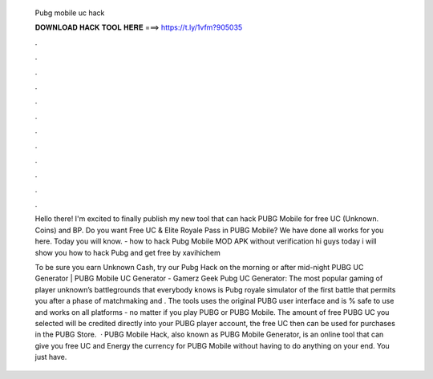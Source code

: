   Pubg mobile uc hack
  
  
  
  𝐃𝐎𝐖𝐍𝐋𝐎𝐀𝐃 𝐇𝐀𝐂𝐊 𝐓𝐎𝐎𝐋 𝐇𝐄𝐑𝐄 ===> https://t.ly/1vfm?905035
  
  
  
  .
  
  
  
  .
  
  
  
  .
  
  
  
  .
  
  
  
  .
  
  
  
  .
  
  
  
  .
  
  
  
  .
  
  
  
  .
  
  
  
  .
  
  
  
  .
  
  
  
  .
  
  Hello there! I'm excited to finally publish my new tool that can hack PUBG Mobile for free UC (Unknown. Coins) and BP. Do you want Free UC & Elite Royale Pass in PUBG Mobile? We have done all works for you here. Today you will know. - how to hack Pubg Mobile MOD APK without verification hi guys today i will show you how to hack Pubg and get free by xavihichem
  
  To be sure you earn Unknown Cash, try our Pubg Hack on the morning or after mid-night PUBG UC Generator | PUBG Mobile UC Generator - Gamerz Geek Pubg UC Generator: The most popular gaming of player unknown’s battlegrounds that everybody knows is Pubg  royale simulator of the first battle that permits you after a phase of matchmaking and . The tools uses the original PUBG user interface and is % safe to use and works on all platforms - no matter if you play PUBG or PUBG Mobile. The amount of free PUBG UC you selected will be credited directly into your PUBG player account, the free UC then can be used for purchases in the PUBG Store.  · PUBG Mobile Hack, also known as PUBG Mobile Generator, is an online tool that can give you free UC and Energy the currency for PUBG Mobile without having to do anything on your end. You just have.

